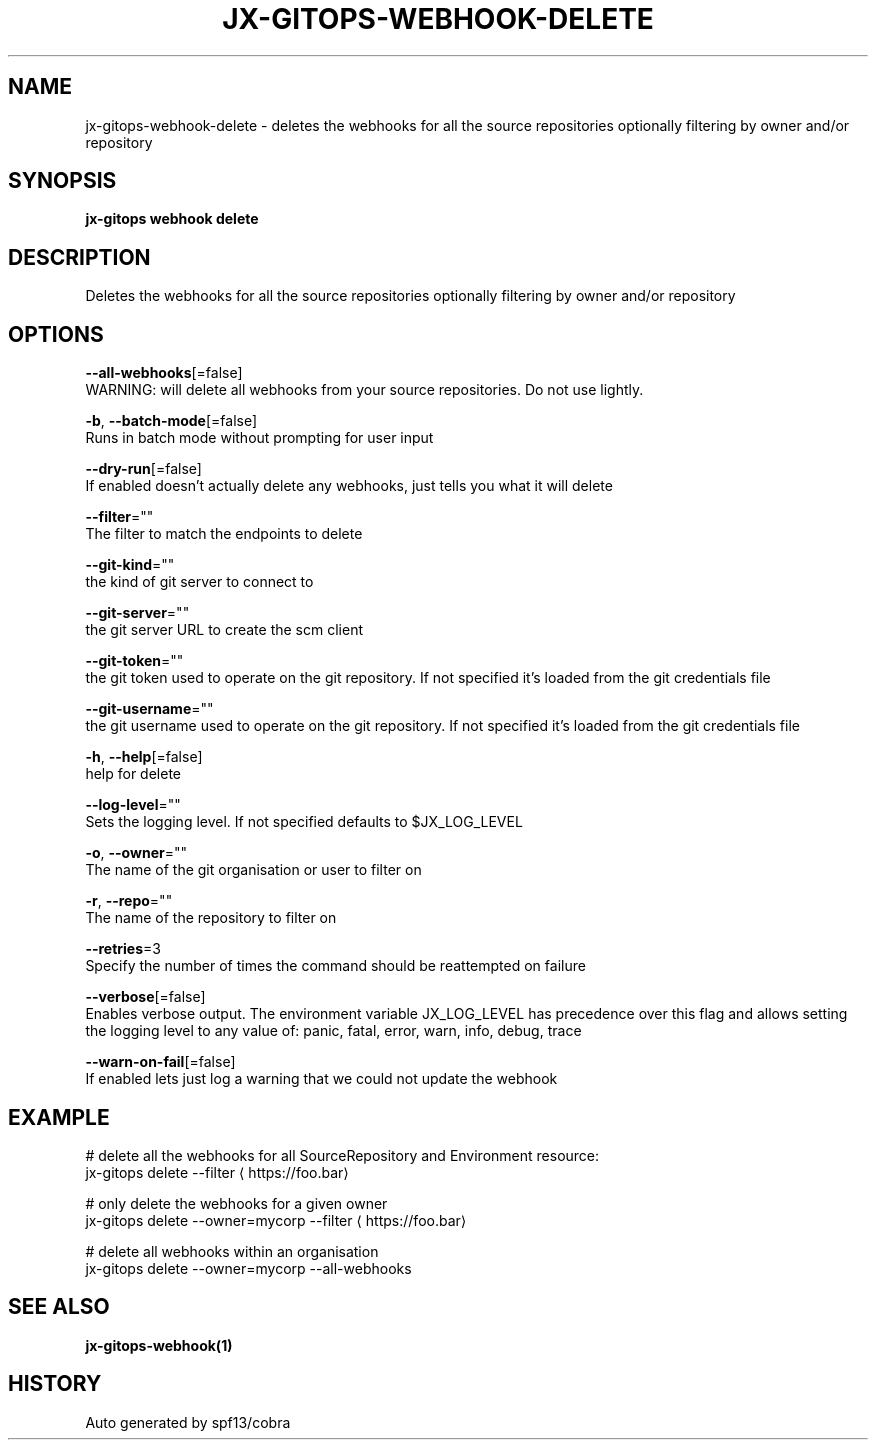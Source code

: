 .TH "JX-GITOPS\-WEBHOOK\-DELETE" "1" "" "Auto generated by spf13/cobra" "" 
.nh
.ad l


.SH NAME
.PP
jx\-gitops\-webhook\-delete \- deletes the webhooks for all the source repositories optionally filtering by owner and/or repository


.SH SYNOPSIS
.PP
\fBjx\-gitops webhook delete\fP


.SH DESCRIPTION
.PP
Deletes the webhooks for all the source repositories optionally filtering by owner and/or repository


.SH OPTIONS
.PP
\fB\-\-all\-webhooks\fP[=false]
    WARNING: will delete all webhooks from your source repositories. Do not use lightly.

.PP
\fB\-b\fP, \fB\-\-batch\-mode\fP[=false]
    Runs in batch mode without prompting for user input

.PP
\fB\-\-dry\-run\fP[=false]
    If enabled doesn't actually delete any webhooks, just tells you what it will delete

.PP
\fB\-\-filter\fP=""
    The filter to match the endpoints to delete

.PP
\fB\-\-git\-kind\fP=""
    the kind of git server to connect to

.PP
\fB\-\-git\-server\fP=""
    the git server URL to create the scm client

.PP
\fB\-\-git\-token\fP=""
    the git token used to operate on the git repository. If not specified it's loaded from the git credentials file

.PP
\fB\-\-git\-username\fP=""
    the git username used to operate on the git repository. If not specified it's loaded from the git credentials file

.PP
\fB\-h\fP, \fB\-\-help\fP[=false]
    help for delete

.PP
\fB\-\-log\-level\fP=""
    Sets the logging level. If not specified defaults to $JX\_LOG\_LEVEL

.PP
\fB\-o\fP, \fB\-\-owner\fP=""
    The name of the git organisation or user to filter on

.PP
\fB\-r\fP, \fB\-\-repo\fP=""
    The name of the repository to filter on

.PP
\fB\-\-retries\fP=3
    Specify the number of times the command should be reattempted on failure

.PP
\fB\-\-verbose\fP[=false]
    Enables verbose output. The environment variable JX\_LOG\_LEVEL has precedence over this flag and allows setting the logging level to any value of: panic, fatal, error, warn, info, debug, trace

.PP
\fB\-\-warn\-on\-fail\fP[=false]
    If enabled lets just log a warning that we could not update the webhook


.SH EXAMPLE
.PP
# delete all the webhooks for all SourceRepository and Environment resource:
  jx\-gitops delete \-\-filter 
\[la]https://foo.bar\[ra]

.PP
# only delete the webhooks for a given owner
  jx\-gitops delete \-\-owner=mycorp \-\-filter 
\[la]https://foo.bar\[ra]

.PP
# delete all webhooks within an organisation
  jx\-gitops delete \-\-owner=mycorp \-\-all\-webhooks


.SH SEE ALSO
.PP
\fBjx\-gitops\-webhook(1)\fP


.SH HISTORY
.PP
Auto generated by spf13/cobra

